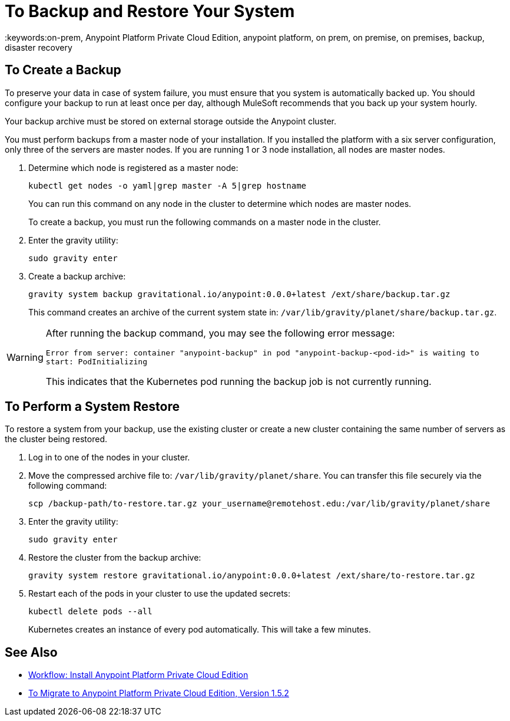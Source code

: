 = To Backup and Restore Your System
:keywords:on-prem, Anypoint Platform Private Cloud Edition, anypoint platform, on prem, on premise, on premises, backup, disaster recovery

== To Create a Backup

To preserve your data in case of system failure, you must ensure that you system is automatically backed up. You should configure your backup to run at least once per day, although MuleSoft recommends that you back up your system hourly.

Your backup archive must be stored on external storage outside the Anypoint cluster.

You must perform backups from a master node of your installation. If you installed the platform with a six server configuration, only three of the servers are master nodes. If you are running 1 or 3 node installation, all nodes are master nodes.


1. Determine which node is registered as a master node:
+
----
kubectl get nodes -o yaml|grep master -A 5|grep hostname
----
+
You can run this command on any node in the cluster to determine which nodes are master nodes. 
+
To create a backup, you must run the following commands on a master node in the cluster.

1. Enter the gravity utility:
+
----
sudo gravity enter
----

1. Create a backup archive:
+
----
gravity system backup gravitational.io/anypoint:0.0.0+latest /ext/share/backup.tar.gz
----
+
This command creates an archive of the current system state in: `/var/lib/gravity/planet/share/backup.tar.gz`.

[WARNING]
====
After running the backup command, you may see the following error message:

`Error from server: container "anypoint-backup" in pod "anypoint-backup-<pod-id>" is waiting to start: PodInitializing`

This indicates that the Kubernetes pod running the backup job is not currently running.
====

== To Perform a System Restore

To restore a system from your backup, use the existing cluster or create a new cluster containing the same number of servers as the cluster being restored.

1. Log in to one of the nodes in your cluster.

1. Move the compressed archive file to: `/var/lib/gravity/planet/share`. You can transfer this file securely via the following command:
+
----
scp /backup-path/to-restore.tar.gz your_username@remotehost.edu:/var/lib/gravity/planet/share
----

1. Enter the gravity utility:
+
----
sudo gravity enter
----


1. Restore the cluster from the backup archive:
+
----
gravity system restore gravitational.io/anypoint:0.0.0+latest /ext/share/to-restore.tar.gz
----

1. Restart each of the pods in your cluster to use the updated secrets:
+
----
kubectl delete pods --all
----
+
Kubernetes creates an instance of every pod automatically. This will take a few minutes.

== See Also

* link:install-workflow[Workflow: Install Anypoint Platform Private Cloud Edition]
* link:upgrade[To Migrate to Anypoint Platform Private Cloud Edition, Version 1.5.2]
